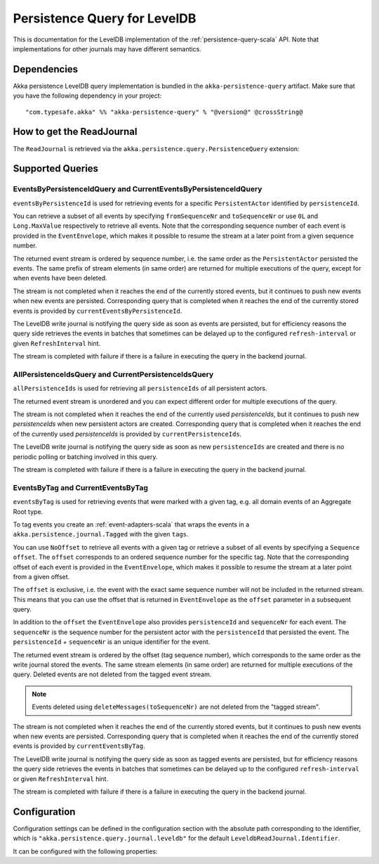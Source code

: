 .. _persistence-query-leveldb-scala:

#############################
Persistence Query for LevelDB
#############################

This is documentation for the LevelDB implementation of the :ref:`persistence-query-scala` API.
Note that implementations for other journals may have different semantics.
 
Dependencies
============

Akka persistence LevelDB query implementation is bundled in the ``akka-persistence-query`` artifact.
Make sure that you have the following dependency in your project::

  "com.typesafe.akka" %% "akka-persistence-query" % "@version@" @crossString@

How to get the ReadJournal
==========================

The ``ReadJournal`` is retrieved via the ``akka.persistence.query.PersistenceQuery``
extension:

.. includecode:: code/docs/persistence/query/LeveldbPersistenceQueryDocSpec.scala#get-read-journal

Supported Queries
=================

EventsByPersistenceIdQuery and CurrentEventsByPersistenceIdQuery
----------------------------------------------------------------

``eventsByPersistenceId`` is used for retrieving events for a specific ``PersistentActor`` 
identified by ``persistenceId``.

.. includecode:: code/docs/persistence/query/LeveldbPersistenceQueryDocSpec.scala#EventsByPersistenceId

You can retrieve a subset of all events by specifying ``fromSequenceNr`` and ``toSequenceNr``
or use ``0L`` and ``Long.MaxValue`` respectively to retrieve all events. Note that
the corresponding sequence number of each event is provided in the ``EventEnvelope``, 
which makes it possible to resume the stream at a later point from a given sequence number.

The returned event stream is ordered by sequence number, i.e. the same order as the
``PersistentActor`` persisted the events. The same prefix of stream elements (in same order)
are returned for multiple executions of the query, except for when events have been deleted.

The stream is not completed when it reaches the end of the currently stored events,
but it continues to push new events when new events are persisted.
Corresponding query that is completed when it reaches the end of the currently
stored events is provided by ``currentEventsByPersistenceId``.

The LevelDB write journal is notifying the query side as soon as events are persisted, but for
efficiency reasons the query side retrieves the events in batches that sometimes can
be delayed up to the configured ``refresh-interval`` or given ``RefreshInterval``
hint.

The stream is completed with failure if there is a failure in executing the query in the
backend journal.

AllPersistenceIdsQuery and CurrentPersistenceIdsQuery 
-----------------------------------------------------

``allPersistenceIds`` is used for retrieving all ``persistenceIds`` of all persistent actors.

.. includecode:: code/docs/persistence/query/LeveldbPersistenceQueryDocSpec.scala#AllPersistenceIds

The returned event stream is unordered and you can expect different order for multiple
executions of the query.

The stream is not completed when it reaches the end of the currently used `persistenceIds`,
but it continues to push new `persistenceIds` when new persistent actors are created.
Corresponding query that is completed when it reaches the end of the
currently used `persistenceIds` is provided by ``currentPersistenceIds``.

The LevelDB write journal is notifying the query side as soon as new ``persistenceIds`` are
created and there is no periodic polling or batching involved in this query.

The stream is completed with failure if there is a failure in executing the query in the
backend journal.

EventsByTag and CurrentEventsByTag
----------------------------------

``eventsByTag`` is used for retrieving events that were marked with a given tag, e.g. 
all domain events of an Aggregate Root type.

.. includecode:: code/docs/persistence/query/LeveldbPersistenceQueryDocSpec.scala#EventsByTag

To tag events you create an :ref:`event-adapters-scala` that wraps the events in a ``akka.persistence.journal.Tagged``
with the given ``tags``.

.. includecode:: code/docs/persistence/query/LeveldbPersistenceQueryDocSpec.scala#tagger

You can use ``NoOffset`` to retrieve all events with a given tag or retrieve a subset of all
events by specifying a ``Sequence`` ``offset``. The ``offset`` corresponds to an ordered sequence number for
the specific tag. Note that the corresponding offset of each event is provided in the
``EventEnvelope``, which makes it possible to resume the stream at a later point from a given offset.

The ``offset`` is exclusive, i.e. the event with the exact same sequence number will not be included
in the returned stream. This means that you can use the offset that is returned in ``EventEnvelope``
as the ``offset`` parameter in a subsequent query.

In addition to the ``offset`` the ``EventEnvelope`` also provides ``persistenceId`` and ``sequenceNr``
for each event. The ``sequenceNr`` is the sequence number for the persistent actor with the
``persistenceId`` that persisted the event. The ``persistenceId`` + ``sequenceNr`` is an unique
identifier for the event.

The returned event stream is ordered by the offset (tag sequence number), which corresponds
to the same order as the write journal stored the events. The same stream elements (in same order)
are returned for multiple executions of the query. Deleted events are not deleted from the
tagged event stream.

.. note::

  Events deleted using ``deleteMessages(toSequenceNr)`` are not deleted from the "tagged stream".

The stream is not completed when it reaches the end of the currently stored events,
but it continues to push new events when new events are persisted.
Corresponding query that is completed when it reaches the end of the currently
stored events is provided by ``currentEventsByTag``.

The LevelDB write journal is notifying the query side as soon as tagged events are persisted, but for
efficiency reasons the query side retrieves the events in batches that sometimes can
be delayed up to the configured ``refresh-interval`` or given ``RefreshInterval``
hint.

The stream is completed with failure if there is a failure in executing the query in the
backend journal.

Configuration
=============

Configuration settings can be defined in the configuration section with the
absolute path corresponding to the identifier, which is ``"akka.persistence.query.journal.leveldb"``
for the default ``LeveldbReadJournal.Identifier``.

It can be configured with the following properties:

.. includecode:: ../../../akka-persistence-query/src/main/resources/reference.conf#query-leveldb
